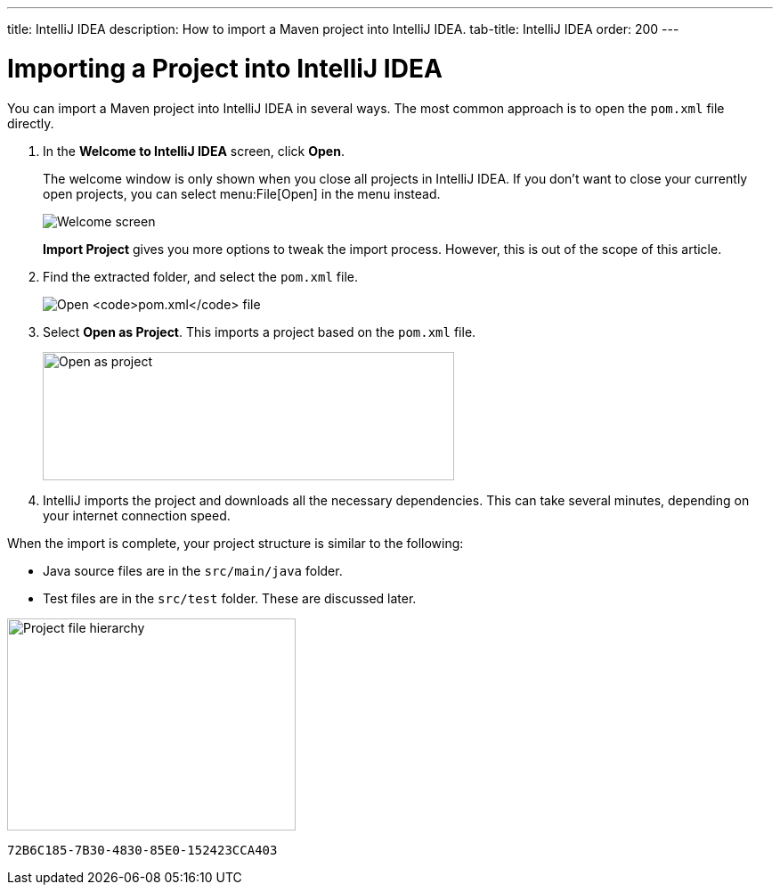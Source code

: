 ---
title: IntelliJ IDEA
description: How to import a Maven project into IntelliJ IDEA.
tab-title: IntelliJ IDEA
order: 200
---


= Importing a Project into IntelliJ IDEA

You can import a Maven project into IntelliJ IDEA in several ways. The most common approach is to open the [filename]`pom.xml` file directly.

. In the *Welcome to IntelliJ IDEA* screen, click *Open*.
+
The welcome window is only shown when you close all projects in IntelliJ IDEA.
If you don't want to close your currently open projects, you can select menu:File[Open] in the menu instead.
+
image:images/intellij/welcome-screen.png[Welcome screen]
+
*Import Project* gives you more options to tweak the import process.
However, this is out of the scope of this article.

. Find the extracted folder, and select the [filename]`pom.xml` file.
+
image:images/intellij/open-pom.png[Open `pom.xml` file]

. Select *Open as Project*.
This imports a project based on the [filename]`pom.xml` file.
+
image:images/intellij/open-as-project.png[Open as project, 462, 144]

. IntelliJ imports the project and downloads all the necessary dependencies.
This can take several minutes, depending on your internet connection speed.

When the import is complete, your project structure is similar to the following:

* Java source files are in the `src/main/java` folder.
* Test files are in the `src/test` folder. These are discussed later.

image:images/intellij/project-structure.png[Project file hierarchy, 324, 238]


[discussion-id]`72B6C185-7B30-4830-85E0-152423CCA403`

++++
<style>
[class^=PageHeader-module-descriptionContainer] {display: none;}
</style>
++++